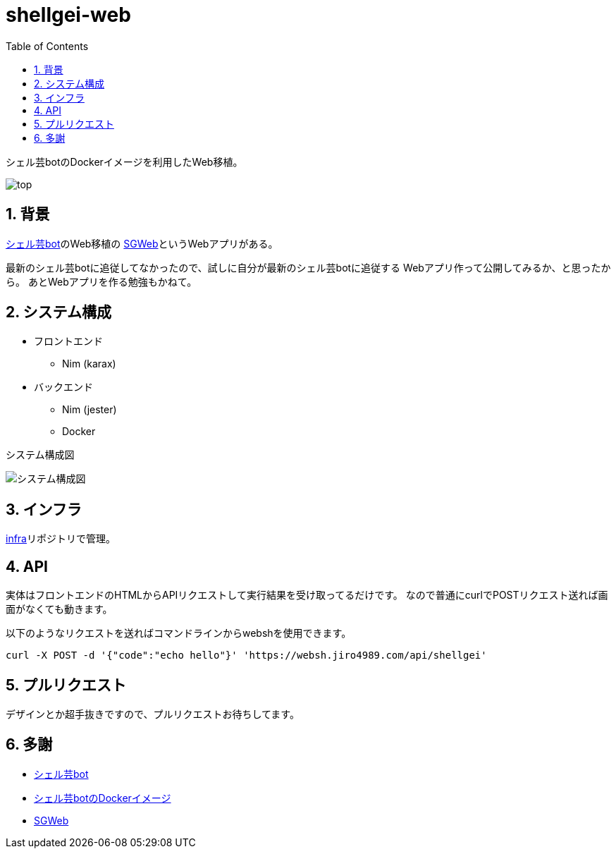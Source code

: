 = shellgei-web
:toc: left
:sectnums:

シェル芸botのDockerイメージを利用したWeb移植。

image:./docs/top.png[]

== 背景

https://github.com/theoremoon/ShellgeiBot[シェル芸bot]のWeb移植の
https://github.com/kekeho/SGWeb[SGWeb]というWebアプリがある。

最新のシェル芸botに追従してなかったので、試しに自分が最新のシェル芸botに追従する
Webアプリ作って公開してみるか、と思ったから。
あとWebアプリを作る勉強もかねて。

== システム構成

* フロントエンド
** Nim (karax)
* バックエンド
** Nim (jester)
** Docker

システム構成図

image:./docs/system.svg[システム構成図]

== インフラ

https://github.com/jiro4989/infra[infra]リポジトリで管理。

== API

実体はフロントエンドのHTMLからAPIリクエストして実行結果を受け取ってるだけです。
なので普通にcurlでPOSTリクエスト送れば画面がなくても動きます。

以下のようなリクエストを送ればコマンドラインからwebshを使用できます。

[source,bash]
----
curl -X POST -d '{"code":"echo hello"}' 'https://websh.jiro4989.com/api/shellgei'
----

== プルリクエスト

デザインとか超手抜きですので、プルリクエストお待ちしてます。

== 多謝

* https://github.com/theoremoon/ShellgeiBot[シェル芸bot]
* https://github.com/theoremoon/ShellgeiBot-Image[シェル芸botのDockerイメージ]
* https://github.com/kekeho/SGWeb[SGWeb]
